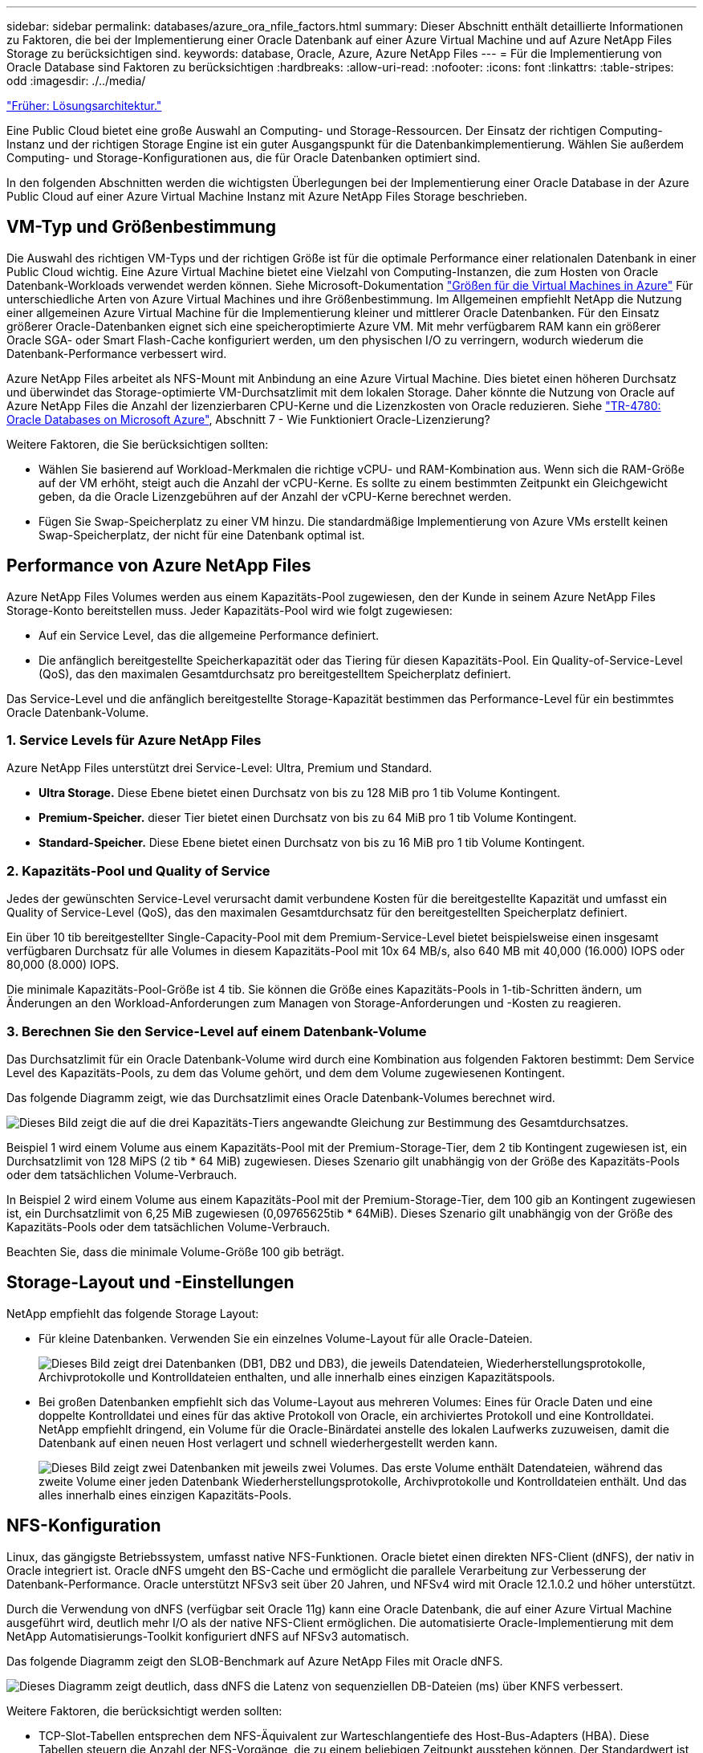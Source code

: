 ---
sidebar: sidebar 
permalink: databases/azure_ora_nfile_factors.html 
summary: Dieser Abschnitt enthält detaillierte Informationen zu Faktoren, die bei der Implementierung einer Oracle Datenbank auf einer Azure Virtual Machine und auf Azure NetApp Files Storage zu berücksichtigen sind. 
keywords: database, Oracle, Azure, Azure NetApp Files 
---
= Für die Implementierung von Oracle Database sind Faktoren zu berücksichtigen
:hardbreaks:
:allow-uri-read: 
:nofooter: 
:icons: font
:linkattrs: 
:table-stripes: odd
:imagesdir: ./../media/


link:azure_ora_nfile_architecture.html["Früher: Lösungsarchitektur."]

[role="lead"]
Eine Public Cloud bietet eine große Auswahl an Computing- und Storage-Ressourcen. Der Einsatz der richtigen Computing-Instanz und der richtigen Storage Engine ist ein guter Ausgangspunkt für die Datenbankimplementierung. Wählen Sie außerdem Computing- und Storage-Konfigurationen aus, die für Oracle Datenbanken optimiert sind.

In den folgenden Abschnitten werden die wichtigsten Überlegungen bei der Implementierung einer Oracle Database in der Azure Public Cloud auf einer Azure Virtual Machine Instanz mit Azure NetApp Files Storage beschrieben.



== VM-Typ und Größenbestimmung

Die Auswahl des richtigen VM-Typs und der richtigen Größe ist für die optimale Performance einer relationalen Datenbank in einer Public Cloud wichtig. Eine Azure Virtual Machine bietet eine Vielzahl von Computing-Instanzen, die zum Hosten von Oracle Datenbank-Workloads verwendet werden können. Siehe Microsoft-Dokumentation link:https://docs.microsoft.com/en-us/azure/virtual-machines/sizes["Größen für die Virtual Machines in Azure"^] Für unterschiedliche Arten von Azure Virtual Machines und ihre Größenbestimmung. Im Allgemeinen empfiehlt NetApp die Nutzung einer allgemeinen Azure Virtual Machine für die Implementierung kleiner und mittlerer Oracle Datenbanken. Für den Einsatz größerer Oracle-Datenbanken eignet sich eine speicheroptimierte Azure VM. Mit mehr verfügbarem RAM kann ein größerer Oracle SGA- oder Smart Flash-Cache konfiguriert werden, um den physischen I/O zu verringern, wodurch wiederum die Datenbank-Performance verbessert wird.

Azure NetApp Files arbeitet als NFS-Mount mit Anbindung an eine Azure Virtual Machine. Dies bietet einen höheren Durchsatz und überwindet das Storage-optimierte VM-Durchsatzlimit mit dem lokalen Storage. Daher könnte die Nutzung von Oracle auf Azure NetApp Files die Anzahl der lizenzierbaren CPU-Kerne und die Lizenzkosten von Oracle reduzieren. Siehe link:https://www.netapp.com/media/17105-tr4780.pdf["TR-4780: Oracle Databases on Microsoft Azure"^], Abschnitt 7 - Wie Funktioniert Oracle-Lizenzierung?

Weitere Faktoren, die Sie berücksichtigen sollten:

* Wählen Sie basierend auf Workload-Merkmalen die richtige vCPU- und RAM-Kombination aus. Wenn sich die RAM-Größe auf der VM erhöht, steigt auch die Anzahl der vCPU-Kerne. Es sollte zu einem bestimmten Zeitpunkt ein Gleichgewicht geben, da die Oracle Lizenzgebühren auf der Anzahl der vCPU-Kerne berechnet werden.
* Fügen Sie Swap-Speicherplatz zu einer VM hinzu. Die standardmäßige Implementierung von Azure VMs erstellt keinen Swap-Speicherplatz, der nicht für eine Datenbank optimal ist.




== Performance von Azure NetApp Files

Azure NetApp Files Volumes werden aus einem Kapazitäts-Pool zugewiesen, den der Kunde in seinem Azure NetApp Files Storage-Konto bereitstellen muss. Jeder Kapazitäts-Pool wird wie folgt zugewiesen:

* Auf ein Service Level, das die allgemeine Performance definiert.
* Die anfänglich bereitgestellte Speicherkapazität oder das Tiering für diesen Kapazitäts-Pool. Ein Quality-of-Service-Level (QoS), das den maximalen Gesamtdurchsatz pro bereitgestelltem Speicherplatz definiert.


Das Service-Level und die anfänglich bereitgestellte Storage-Kapazität bestimmen das Performance-Level für ein bestimmtes Oracle Datenbank-Volume.



=== 1. Service Levels für Azure NetApp Files

Azure NetApp Files unterstützt drei Service-Level: Ultra, Premium und Standard.

* *Ultra Storage.* Diese Ebene bietet einen Durchsatz von bis zu 128 MiB pro 1 tib Volume Kontingent.
* *Premium-Speicher.* dieser Tier bietet einen Durchsatz von bis zu 64 MiB pro 1 tib Volume Kontingent.
* *Standard-Speicher.* Diese Ebene bietet einen Durchsatz von bis zu 16 MiB pro 1 tib Volume Kontingent.




=== 2. Kapazitäts-Pool und Quality of Service

Jedes der gewünschten Service-Level verursacht damit verbundene Kosten für die bereitgestellte Kapazität und umfasst ein Quality of Service-Level (QoS), das den maximalen Gesamtdurchsatz für den bereitgestellten Speicherplatz definiert.

Ein über 10 tib bereitgestellter Single-Capacity-Pool mit dem Premium-Service-Level bietet beispielsweise einen insgesamt verfügbaren Durchsatz für alle Volumes in diesem Kapazitäts-Pool mit 10x 64 MB/s, also 640 MB mit 40,000 (16.000) IOPS oder 80,000 (8.000) IOPS.

Die minimale Kapazitäts-Pool-Größe ist 4 tib. Sie können die Größe eines Kapazitäts-Pools in 1-tib-Schritten ändern, um Änderungen an den Workload-Anforderungen zum Managen von Storage-Anforderungen und -Kosten zu reagieren.



=== 3. Berechnen Sie den Service-Level auf einem Datenbank-Volume

Das Durchsatzlimit für ein Oracle Datenbank-Volume wird durch eine Kombination aus folgenden Faktoren bestimmt: Dem Service Level des Kapazitäts-Pools, zu dem das Volume gehört, und dem dem Volume zugewiesenen Kontingent.

Das folgende Diagramm zeigt, wie das Durchsatzlimit eines Oracle Datenbank-Volumes berechnet wird.

image:db_ora_azure_anf_factors_01.PNG["Dieses Bild zeigt die auf die drei Kapazitäts-Tiers angewandte Gleichung zur Bestimmung des Gesamtdurchsatzes."]

Beispiel 1 wird einem Volume aus einem Kapazitäts-Pool mit der Premium-Storage-Tier, dem 2 tib Kontingent zugewiesen ist, ein Durchsatzlimit von 128 MiPS (2 tib * 64 MiB) zugewiesen. Dieses Szenario gilt unabhängig von der Größe des Kapazitäts-Pools oder dem tatsächlichen Volume-Verbrauch.

In Beispiel 2 wird einem Volume aus einem Kapazitäts-Pool mit der Premium-Storage-Tier, dem 100 gib an Kontingent zugewiesen ist, ein Durchsatzlimit von 6,25 MiB zugewiesen (0,09765625tib * 64MiB). Dieses Szenario gilt unabhängig von der Größe des Kapazitäts-Pools oder dem tatsächlichen Volume-Verbrauch.

Beachten Sie, dass die minimale Volume-Größe 100 gib beträgt.



== Storage-Layout und -Einstellungen

NetApp empfiehlt das folgende Storage Layout:

* Für kleine Datenbanken. Verwenden Sie ein einzelnes Volume-Layout für alle Oracle-Dateien.
+
image:db_ora_azure_anf_factors_02.PNG["Dieses Bild zeigt drei Datenbanken (DB1, DB2 und DB3), die jeweils Datendateien, Wiederherstellungsprotokolle, Archivprotokolle und Kontrolldateien enthalten, und alle innerhalb eines einzigen Kapazitätspools."]

* Bei großen Datenbanken empfiehlt sich das Volume-Layout aus mehreren Volumes: Eines für Oracle Daten und eine doppelte Kontrolldatei und eines für das aktive Protokoll von Oracle, ein archiviertes Protokoll und eine Kontrolldatei. NetApp empfiehlt dringend, ein Volume für die Oracle-Binärdatei anstelle des lokalen Laufwerks zuzuweisen, damit die Datenbank auf einen neuen Host verlagert und schnell wiederhergestellt werden kann.
+
image:db_ora_azure_anf_factors_03.PNG["Dieses Bild zeigt zwei Datenbanken mit jeweils zwei Volumes. Das erste Volume enthält Datendateien, während das zweite Volume einer jeden Datenbank Wiederherstellungsprotokolle, Archivprotokolle und Kontrolldateien enthält. Und das alles innerhalb eines einzigen Kapazitäts-Pools."]





== NFS-Konfiguration

Linux, das gängigste Betriebssystem, umfasst native NFS-Funktionen. Oracle bietet einen direkten NFS-Client (dNFS), der nativ in Oracle integriert ist. Oracle dNFS umgeht den BS-Cache und ermöglicht die parallele Verarbeitung zur Verbesserung der Datenbank-Performance. Oracle unterstützt NFSv3 seit über 20 Jahren, und NFSv4 wird mit Oracle 12.1.0.2 und höher unterstützt.

Durch die Verwendung von dNFS (verfügbar seit Oracle 11g) kann eine Oracle Datenbank, die auf einer Azure Virtual Machine ausgeführt wird, deutlich mehr I/O als der native NFS-Client ermöglichen. Die automatisierte Oracle-Implementierung mit dem NetApp Automatisierungs-Toolkit konfiguriert dNFS auf NFSv3 automatisch.

Das folgende Diagramm zeigt den SLOB-Benchmark auf Azure NetApp Files mit Oracle dNFS.

image:db_ora_azure_anf_factors_04.PNG["Dieses Diagramm zeigt deutlich, dass dNFS die Latenz von sequenziellen DB-Dateien (ms) über KNFS verbessert."]

Weitere Faktoren, die berücksichtigt werden sollten:

* TCP-Slot-Tabellen entsprechen dem NFS-Äquivalent zur Warteschlangentiefe des Host-Bus-Adapters (HBA). Diese Tabellen steuern die Anzahl der NFS-Vorgänge, die zu einem beliebigen Zeitpunkt ausstehen können. Der Standardwert ist normalerweise 16, was für eine optimale Performance viel zu niedrig ist. Das entgegengesetzte Problem tritt auf neueren Linux-Kerneln auf, die automatisch die Begrenzung der TCP-Slot-Tabelle auf ein Niveau erhöhen können, das den NFS-Server mit Anforderungen sättigt.
+
Um eine optimale Performance zu erzielen und Performance-Probleme zu vermeiden, passen Sie die Kernel-Parameter an, die TCP-Slot-Tabellen steuern, auf 128 an.

+
[source, cli]
----
sysctl -a | grep tcp.*.slot_table
----
* Die folgende Tabelle enthält die empfohlenen NFS-Mount-Optionen für eine einzelne Instanz von Linux NFSv3.
+
image:aws_ora_fsx_ec2_nfs_01.PNG["In dieser Tabelle werden die detaillierten NFS-Mount-Optionen für die folgenden Dateitypen, Kontrolldateien, Datendateien, Wiederherstellungsprotokolle, ORACLE_HOME, Und ORACLE_BASE."]




NOTE: Überprüfen Sie vor der Verwendung von dNFS, ob die in Oracle Doc 1495104.1 beschriebenen Patches installiert sind. DNFS unterstützt ab Oracle 12c NFSv3, NFSv4 und NFSv4.1. NetApp Support-Richtlinien decken v3 und v4 für alle Clients ab. Zum Zeitpunkt der Erstellung dieses Berichts wurde NFSv4.1 jedoch nicht für die Verwendung mit Oracle dNFS unterstützt.

link:azure_ora_nfile_procedures.html["Als Nächstes: Implementierungsverfahren"]
